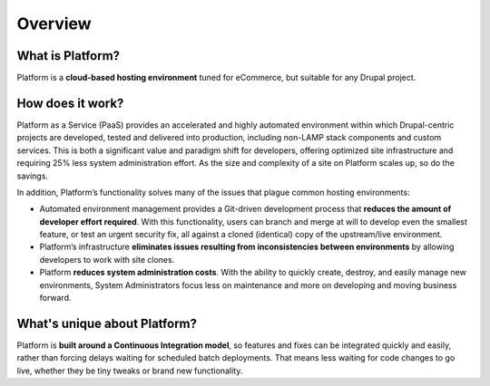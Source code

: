 Overview
========

What is Platform?
-----------------

Platform is a **cloud-based hosting environment** tuned for eCommerce, but suitable for any Drupal project.

How does it work?
-----------------

Platform as a Service (PaaS) provides an accelerated and highly automated environment within which Drupal-centric projects are developed, tested and delivered into production, including non-LAMP stack components and custom services. This is both a significant value and paradigm shift for developers, offering optimized site infrastructure and requiring 25% less system administration effort. As the size and complexity of a site on Platform scales up, so do the savings.

In addition, Platform’s functionality solves many of the issues that plague common hosting environments:

* Automated environment management provides a Git-driven development process that **reduces the amount of developer effort required**. With this functionality, users can branch and merge at will to develop even the smallest feature, or test an urgent security fix, all against a cloned (identical) copy of the upstream/live environment.

* Platform’s infrastructure **eliminates issues resulting from inconsistencies between environments** by allowing developers to work with site clones.

* Platform **reduces system administration costs**. With the ability to quickly create, destroy, and easily manage new environments, System Administrators focus less on maintenance and more on developing and moving business forward.

What's unique about Platform?
-----------------------------

Platform is **built around a Continuous Integration model**, so features and fixes can be integrated quickly and easily, rather than forcing delays waiting for scheduled batch deployments. That means less waiting for code changes to go live, whether they be tiny tweaks or brand new functionality.


